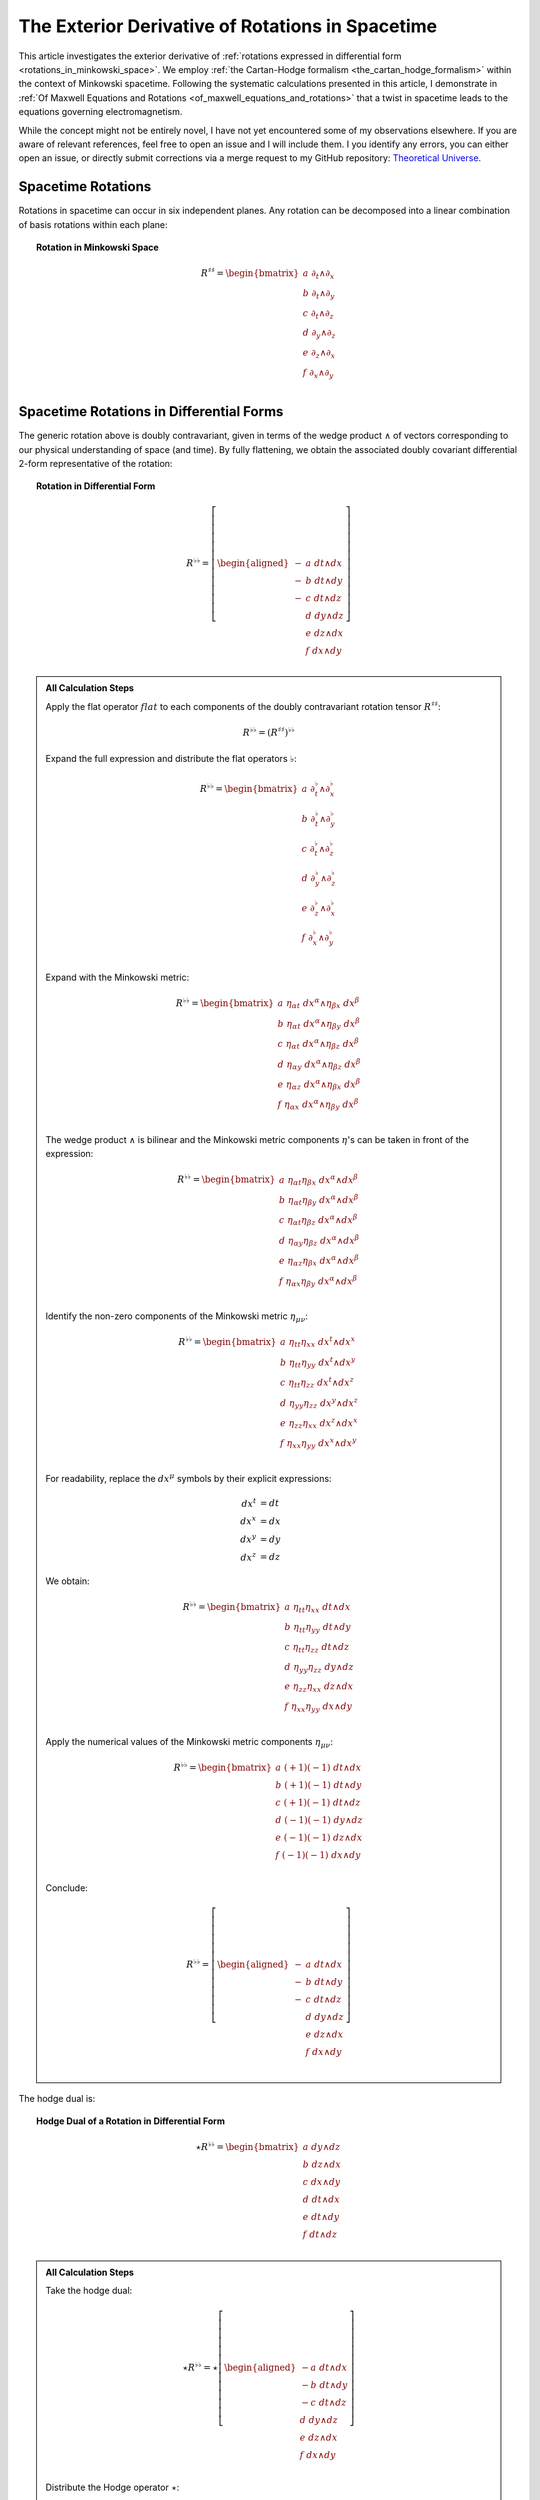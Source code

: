 .. Theoretical Universe (c) by Stéphane Haussler

.. Theoretical Universe is licensed under a Creative Commons Attribution 4.0
.. International License. You should have received a copy of the license along
.. with this work. If not, see <https://creativecommons.org/licenses/by/4.0/>.

.. _the_exterior_derivative_of_rotations_in_spacetime:
.. _the exterior derivative of rotations in spacetime:

The Exterior Derivative of Rotations in Spacetime
=================================================

.. rst-class:: custom-author

   by Stéphane Haussler

This article investigates the exterior derivative of :ref:`rotations expressed
in differential form <rotations_in_minkowski_space>`. We employ :ref:`the
Cartan-Hodge formalism <the_cartan_hodge_formalism>` within the context of
Minkowski spacetime. Following the systematic calculations presented in this
article, I demonstrate in :ref:`Of Maxwell Equations and Rotations
<of_maxwell_equations_and_rotations>` that a twist in spacetime leads to the
equations governing electromagnetism.

While the concept might not be entirely novel, I have not yet encountered some
of my observations elsewhere. If you are aware of relevant references, feel free
to open an issue and I will include them. I you identify any errors, you can
either open an issue, or directly submit corrections via a merge request to my
GitHub repository: `Theoretical Universe
<https://github.com/shaussler/TheoreticalUniverse/>`_.

Spacetime Rotations
-------------------

.. {{{

Rotations in spacetime can occur in six independent planes. Any rotation can be
decomposed into a linear combination of basis rotations within each plane:

.. topic:: Rotation in Minkowski Space

   .. math::

      R^{♯♯} = \begin{bmatrix}
          a \; ∂_t ∧ ∂_x \\
          b \; ∂_t ∧ ∂_y \\
          c \; ∂_t ∧ ∂_z \\
          d \; ∂_y ∧ ∂_z \\
          e \; ∂_z ∧ ∂_x \\
          f \; ∂_x ∧ ∂_y \\
      \end{bmatrix}

.. }}}

Spacetime Rotations in Differential Forms
-----------------------------------------

.. {{{

The generic rotation above is doubly contravariant, given in terms of the wedge
product :math:`∧` of vectors corresponding to our physical understanding of
space (and time). By fully flattening, we obtain the associated doubly covariant
differential 2-form representative of the rotation:

.. topic:: Rotation in Differential Form

   .. math::

      R^{♭♭} = \left[ \begin{aligned}
           - & a \; dt ∧ dx \\
           - & b \; dt ∧ dy \\
           - & c \; dt ∧ dz \\
             & d \; dy ∧ dz \\
             & e \; dz ∧ dx \\
             & f \; dx ∧ dy \\
      \end{aligned} \right]

.. admonition:: All Calculation Steps
   :class: dropdown

   .. {{{

   Apply the flat operator :math:`flat` to each components of the doubly
   contravariant rotation tensor :math:`R^{♯♯}`:

   .. math:: R^{♭♭} = (R^{♯♯})^{♭♭}

   Expand the full expression and distribute the flat operators :math:`♭`:

   .. math::

      R^{♭♭} = \begin{bmatrix}
          a \; ∂_t^♭ ∧ ∂_x^♭ \\ b \; ∂_t^♭ ∧ ∂_y^♭ \\ c \; ∂_t^♭ ∧ ∂_z^♭ \\
          d \; ∂_y^♭ ∧ ∂_z^♭ \\ e \; ∂_z^♭ ∧ ∂_x^♭ \\ f \; ∂_x^♭ ∧ ∂_y^♭ \\
      \end{bmatrix}

   Expand with the Minkowski metric:

   .. math::

      R^{♭♭} = \begin{bmatrix}
          a \; η_{αt} \; dx^α ∧ η_{βx} \; dx^β \\
          b \; η_{αt} \; dx^α ∧ η_{βy} \; dx^β \\
          c \; η_{αt} \; dx^α ∧ η_{βz} \; dx^β \\
          d \; η_{αy} \; dx^α ∧ η_{βz} \; dx^β \\
          e \; η_{αz} \; dx^α ∧ η_{βx} \; dx^β \\
          f \; η_{αx} \; dx^α ∧ η_{βy} \; dx^β \\
      \end{bmatrix}

   The wedge product :math:`∧` is bilinear and the Minkowski metric components
   :math:`η`'s can be taken in front of the expression:

   .. math::

      R^{♭♭} = \begin{bmatrix}
          a \; η_{αt} η_{βx} \; dx^α ∧ dx^β \\
          b \; η_{αt} η_{βy} \; dx^α ∧ dx^β \\
          c \; η_{αt} η_{βz} \; dx^α ∧ dx^β \\
          d \; η_{αy} η_{βz} \; dx^α ∧ dx^β \\
          e \; η_{αz} η_{βx} \; dx^α ∧ dx^β \\
          f \; η_{αx} η_{βy} \; dx^α ∧ dx^β \\
      \end{bmatrix}

   Identify the non-zero components of the Minkowski metric :math:`η_{μν}`:

   .. math::

      R^{♭♭} = \begin{bmatrix}
          a \; η_{tt} η_{xx} \; dx^t ∧ dx^x \\
          b \; η_{tt} η_{yy} \; dx^t ∧ dx^y \\
          c \; η_{tt} η_{zz} \; dx^t ∧ dx^z \\
          d \; η_{yy} η_{zz} \; dx^y ∧ dx^z \\
          e \; η_{zz} η_{xx} \; dx^z ∧ dx^x \\
          f \; η_{xx} η_{yy} \; dx^x ∧ dx^y \\
      \end{bmatrix}

   For readability, replace the :math:`dx^μ` symbols by their explicit
   expressions:

   .. math:: dx^t &= dt \\ dx^x &= dx \\ dx^y &= dy \\ dx^z &= dz

   We obtain:

   .. math::

      R^{♭♭} = \begin{bmatrix}
          a \; η_{tt} η_{xx} \; dt ∧ dx \\
          b \; η_{tt} η_{yy} \; dt ∧ dy \\
          c \; η_{tt} η_{zz} \; dt ∧ dz \\
          d \; η_{yy} η_{zz} \; dy ∧ dz \\
          e \; η_{zz} η_{xx} \; dz ∧ dx \\
          f \; η_{xx} η_{yy} \; dx ∧ dy \\
      \end{bmatrix}

   Apply the numerical values of the Minkowski metric components :math:`η_{μν}`:

   .. math::

      R^{♭♭} = \begin{bmatrix}
          a \; (+1) (-1) \; dt ∧ dx \\
          b \; (+1) (-1) \; dt ∧ dy \\
          c \; (+1) (-1) \; dt ∧ dz \\
          d \; (-1) (-1) \; dy ∧ dz \\
          e \; (-1) (-1) \; dz ∧ dx \\
          f \; (-1) (-1) \; dx ∧ dy \\
      \end{bmatrix}

   Conclude:

   .. math::

      R^{♭♭} = \left[ \begin{aligned}
             - & a \; dt ∧ dx \\
             - & b \; dt ∧ dy \\
             - & c \; dt ∧ dz \\
               & d \; dy ∧ dz \\
               & e \; dz ∧ dx \\
               & f \; dx ∧ dy \\
      \end{aligned} \right]

   .. }}}

The hodge dual is:

.. topic:: Hodge Dual of a Rotation in Differential Form

   .. math::

      ⋆ R^{♭♭} = \begin{bmatrix}
          a \; dy ∧ dz \\
          b \; dz ∧ dx \\
          c \; dx ∧ dy \\
          d \; dt ∧ dx \\
          e \; dt ∧ dy \\
          f \; dt ∧ dz \\
      \end{bmatrix}

.. admonition:: All Calculation Steps
   :class: dropdown

   .. {{{

   Take the hodge dual:

   .. math::

      ⋆ R^{♭♭} = ⋆ \left[ \begin{aligned}
           - a \; dt ∧ dx \\
           - b \; dt ∧ dy \\
           - c \; dt ∧ dz \\
             d \; dy ∧ dz \\
             e \; dz ∧ dx \\
             f \; dx ∧ dy \\
      \end{aligned} \right]

   Distribute the Hodge operator :math:`⋆`:

   .. math::

      ⋆ R^{♭♭} = \left[ \begin{aligned}
           - a \; ⋆ (dt ∧ dx) \\
           - b \; ⋆ (dt ∧ dy) \\
           - c \; ⋆ (dt ∧ dz) \\
             d \; ⋆ (dy ∧ dz) \\
             e \; ⋆ (dz ∧ dx) \\
             f \; ⋆ (dx ∧ dy) \\
      \end{aligned} \right]

   Apply :ref:`their Hodge dual to each basis element
   <duality_in_minkowski_space>`:

   .. math::

      ⋆ R^{♭♭} = \left[ \begin{aligned}
           - a \; (-1) \; dy ∧ dz \\
           - b \; (-1) \; dz ∧ dx \\
           - c \; (-1) \; dx ∧ dy \\
             d \; (+1) \; dt ∧ dx \\
             e \; (+1) \; dt ∧ dy \\
             f \; (+1) \; dt ∧ dz \\
      \end{aligned} \right]

   Conclude:

   .. math::

      ⋆ R^{♭♭} = \begin{bmatrix}
          a \; dy ∧ dz \\
          b \; dz ∧ dx \\
          c \; dx ∧ dy \\
          d \; dt ∧ dx \\
          e \; dt ∧ dy \\
          f \; dt ∧ dz \\
      \end{bmatrix}

   .. }}}

.. }}}

Exterior Derivative of a Rotation
---------------------------------

.. {{{

Applying in sequence the exterior derivative operator :math:`d` and the Hodge
dual operator :math:`⋆` to the doubly covariant rotation :math:`⋆ d R^{♭♭}`, we
obtain:

.. topic:: Hodge Dual of the Exterior Derivative of Rotations in Differential
   Form

   .. math::

      ⋆ (dR^{♭♭}) = \left[ \begin{aligned}
          (&         & - ∂_x d & - ∂_y e & - ∂_z f \:) \; dt \\
          (& - ∂_t d &         & - ∂_y c & + ∂_z b \:) \; dx \\
          (& - ∂_t e & + ∂_x c &         & - ∂_z a \:) \; dy \\
          (& - ∂_t f & - ∂_x b & + ∂_y a &         \:) \; dz \\
      \end{aligned} \right]

.. admonition:: All calculation steps
   :class: dropdown

   .. {{{

   Distribute the exterior derivative:

   .. math::

      dR^{♭♭} = \begin{bmatrix}
          d( - a \; dt ∧ dx ) \\
          d( - b \; dt ∧ dy ) \\
          d( - c \; dt ∧ dz ) \\
          d( + d \; dy ∧ dz ) \\
          d( + e \; dz ∧ dx ) \\
          d( + f \; dx ∧ dy ) \\
      \end{bmatrix}

   Apply the exterior derivative:

   .. math::

      dR^{♭♭} = \begin{bmatrix}
                                  &                         & ∂_y (-a)\; dy ∧ dt ∧ dx & ∂_z (-a)\; dz ∧ dt ∧ dx \\
                                  & ∂_x (-b)\; dx ∧ dt ∧ dy &                         & ∂_z (-b)\; dz ∧ dt ∧ dy \\
                                  & ∂_x (-c)\; dx ∧ dt ∧ dz & ∂_y (-c)\; dy ∧ dt ∧ dz &                         \\
          ∂_t (+d)\; dt ∧ dy ∧ dz & ∂_x (+d)\; dx ∧ dy ∧ dz &                         &                         \\
          ∂_t (+e)\; dt ∧ dz ∧ dx &                         & ∂_y (+e)\; dy ∧ dz ∧ dx &                         \\
          ∂_t (+f)\; dt ∧ dx ∧ dy &                         &                         & ∂_z (+f)\; dz ∧ dx ∧ dy \\
      \end{bmatrix}

   Reorder the wedge products :math:`dx^μ \wedge dx^{ν} ∧ dx^{ξ}`. The sign is flipped for every odd permutations:

   .. math::

      dR^{♭♭} = \begin{bmatrix}
                                   &                         & ∂_y (-a)(+1)\; dt∧dx∧dy & ∂_z (-a)(-1)\; dt∧dz∧dx \\
                                   & ∂_x (-b)(-1)\; dt∧dx∧dy &                         & ∂_z (-b)(+1)\; dt∧dy∧dz \\
                                   & ∂_x (-c)(+1)\; dt∧dz∧dx & ∂_y (-c)(-1)\; dt∧dy∧dz &                         \\
          ∂_t (+d)(+1)\; dt∧dy∧ dz & ∂_x (+d)(+1)\; dx∧dy∧dz &                         &                         \\
          ∂_t (+e)(+1)\; dt∧dz∧ dx &                         & ∂_y (+e)(+1)\; dx∧dy∧dz &                         \\
          ∂_t (+f)(+1)\; dt∧dx∧ dy &                         &                         & ∂_z (+f)(+1)\; dx∧dy∧dz \\
      \end{bmatrix}

   Simplify:

   .. math::

      dR^{♭♭} = \begin{bmatrix}
                                 &                         & ∂_y (-a)\; dt ∧ dx ∧ dy & ∂_z (+a)\; dt ∧ dz ∧ dx \\
                                 & ∂_x (+b)\; dt ∧ dx ∧ dy &                         & ∂_z (-b)\; dt ∧ dy ∧ dz \\
                                 & ∂_x (-c)\; dt ∧ dz ∧ dx & ∂_y (+c)\; dt ∧ dy ∧ dz &                         \\
          ∂_t (+d)\; dt ∧ dy∧ dz & ∂_x (+d)\; dx ∧ dy ∧ dz &                         &                         \\
          ∂_t (+e)\; dt ∧ dz∧ dx &                         & ∂_y (+e)\; dx ∧ dy ∧ dz &                         \\
          ∂_t (+f)\; dt ∧ dx∧ dy &                         &                         & ∂_z (+f)\; dx ∧ dy ∧ dz \\
      \end{bmatrix}

   Organize the terms into a single column, although the specific ordering is
   not mandatory. However, for clarity, the free matrix representation allows us
   to arrange the terms in a logical manner. Note that:

   * The first row excludes the terms with :math:`dt`
   * The second row excludes the terms with :math:`dx`
   * The third row excludes the terms with :math:`dy`
   * The fourth row excludes the terms with :math:`dz`

   .. math::

      dR = \left[ \begin{aligned}
          (&         & + ∂_x d & + ∂_y e & + ∂_z f \:) \; dx^x ∧ dx^y ∧ dx^z \\
          (& + ∂_t d &         & + ∂_y c & - ∂_z b \:) \; dx^t ∧ dx^y ∧ dx^z \\
          (& + ∂_t e & - ∂_x c &         & + ∂_z a \:) \; dx^t ∧ dx^z ∧ dx^x \\
          (& + ∂_t f & + ∂_x b & - ∂_y a &         \:) \; dx^t ∧ dx^x ∧ dx^y \\
      \end{aligned} \right]

   Apply the Hodge dual operation :math:`⋆` to convert 3-forms to 1-forms:

   .. math::

      ⋆(dR) = \left[ \begin{aligned}
        (&         & + ∂_x d & + ∂_y e & + ∂_z f \:) \; (-dt) \\
        (& + ∂_t d &         & + ∂_y c & - ∂_z b \:) \; (-dx) \\
        (& + ∂_t e & - ∂_x c &         & + ∂_z a \:) \; (-dy) \\
        (& + ∂_t f & + ∂_x b & - ∂_y a &         \:) \; (-dz) \\
      \end{aligned} \right]

   Conclude:

   .. math::

      ⋆ (dR) = \left[ \begin{aligned}
          (&         & - ∂_x d & - ∂_y e & - ∂_z f \:) \; dt \\
          (& - ∂_t d &         & - ∂_y c & + ∂_z b \:) \; dx \\
          (& - ∂_t e & + ∂_x c &         & - ∂_z a \:) \; dy \\
          (& - ∂_t f & - ∂_x b & + ∂_y a &         \:) \; dz \\
      \end{aligned} \right]

   .. }}}

.. }}}

Exterior Derivative of the Hodge Dual of a Rotation
---------------------------------------------------

.. {{{

Applying in sequence the Hodge dual operator :math:`⋆` and the exterior
derivative operator :math:`d` to the doubly covariant rotation :math:`d ⋆
R^{♭♭}`, we obtain:

.. topic:: Exterior Derivative of the Hodge Dual of Rotations in Differential
   Form

   .. math::

      d( ⋆ R^{♭♭} ) = \left[ \begin{aligned}
          (&         & + ∂_x a & + ∂_y b & + ∂_z c \:) \; dx ∧ dy ∧ dz \\
          (& + ∂_t a &         & - ∂_y f & + ∂_z e \:) \; dt ∧ dy ∧ dz \\
          (& + ∂_t b & + ∂_x f &         & - ∂_z d \:) \; dt ∧ dz ∧ dx \\
          (& + ∂_t c & - ∂_x e & + ∂_y d &         \:) \; dt ∧ dx ∧ dy \\
      \end{aligned} \right]

.. admonition:: All Calculation Steps
   :class: dropdown

   .. {{{

   Take the exterior derivative:

   .. math::

      d(⋆R^{♭♭}) = d \begin{bmatrix}
        a \; dy ∧ dz \\
        b \; dz ∧ dx \\
        c \; dx ∧ dy \\
        d \; dt ∧ dx \\
        e \; dt ∧ dy \\
        f \; dt ∧ dz \\
      \end{bmatrix}

   Distribute the exterior derivative:

   .. math::

      d(⋆R^{♭♭}) = \begin{bmatrix}
        d(a \; dy ∧ dz) \\
        d(b \; dz ∧ dx) \\
        d(c \; dx ∧ dy) \\
        d(d \; dt ∧ dx) \\
        d(e \; dt ∧ dy) \\
        d(f \; dt ∧ dz) \\
      \end{bmatrix}

   Apply:

   .. math::

      d(⋆R^{♭♭}) = \begin{bmatrix}
          ∂_t (+a)\; dt ∧ dy ∧ dz) & ∂_x (+a)\; dx ∧ dy ∧ dz &                         &                         \\
          ∂_t (+b)\; dt ∧ dz ∧ dx) &                         & ∂_y (+b)\; dy ∧ dz ∧ dx &                         \\
          ∂_t (+c)\; dt ∧ dx ∧ dy) &                         &                         & ∂_z (+c)\; dz ∧ dx ∧ dy \\
                                   &                         & ∂_y (+d)\; dy ∧ dt ∧ dx & ∂_z (+d)\; dz ∧ dt ∧ dx \\
                                   & ∂_x (+e)\; dx ∧ dt ∧ dy &                         & ∂_z (+e)\; dz ∧ dt ∧ dy \\
                                   & ∂_x (+f)\; dx ∧ dt ∧ dz & ∂_y (+f)\; dy ∧ dt ∧ dz &                         \\
      \end{bmatrix}

   Reorder the 3-forms:

   .. math::

      d(⋆R^{♭♭}) = \begin{bmatrix}
      ∂_t (+a)(+1)\; dt ∧ dy ∧ dz & ∂_x (+a)(+1)\; dx ∧ dy ∧ dz &                             &                             \\
      ∂_t (+b)(+1)\; dt ∧ dz ∧ dx &                             & ∂_y (+b)(+1)\; dx ∧ dy ∧ dz &                             \\
      ∂_t (+c)(+1)\; dt ∧ dx ∧ dy &                             &                             & ∂_z (+c)(+1)\; dx ∧ dy ∧ dz \\
                                   &                             & ∂_y (+d)(+1)\; dt ∧ dx ∧ dy & ∂_z (+d)(-1)\; dt ∧ dz ∧ dx \\
                                   & ∂_x (+e)(-1)\; dt ∧ dx ∧ dy &                             & ∂_z (+e)(+1)\; dt ∧ dy ∧ dz \\
                                   & ∂_x (+f)(+1)\; dt ∧ dz ∧ dx & ∂_y (+f)(-1)\; dt ∧ dy ∧ dz &                             \\
      \end{bmatrix}

   Apply values:

   .. math::

      d(⋆R^{♭♭}) = \begin{bmatrix}
          ∂_t (+a)\; dt ∧ dy ∧ dz & ∂_x (+a)\; dx ∧ dy ∧ dz &                         &                         \\
          ∂_t (+b)\; dt ∧ dz ∧ dx &                         & ∂_y (+b)\; dx ∧ dy ∧ dz &                         \\
          ∂_t (+c)\; dt ∧ dx ∧ dy &                         &                         & ∂_z (+c)\; dx ∧ dy ∧ dz \\
                                  &                         & ∂_y (+d)\; dt ∧ dx ∧ dy & ∂_z (-d)\; dt ∧ dz ∧ dx \\
                                  & ∂_x (-e)\; dt ∧ dx ∧ dy &                         & ∂_z (+e)\; dt ∧ dy ∧ dz \\
                                  & ∂_x (+f)\; dt ∧ dz ∧ dx & ∂_y (-f)\; dt ∧ dy ∧ dz &                         \\
      \end{bmatrix}

   Organize the terms into a single column, although the specific ordering is
   not mandatory. However, for clarity, the free matrix representation allows us
   to arrange the terms in a logical manner. Note that:

   * The first row excludes the terms with :math:`dt`
   * The second row excludes the terms with :math:`dx`
   * The third row excludes the terms with :math:`dy`
   * The fourth row excludes the terms with :math:`dz`

   .. math::

      d( ⋆ R^{♭♭} ) = \left[ \begin{aligned}
          (&         & + ∂_x a & + ∂_y b & + ∂_z c \:) \; dx ∧ dy ∧ dz \\
          (& + ∂_t a &         & - ∂_y f & + ∂_z e \:) \; dt ∧ dy ∧ dz \\
          (& + ∂_t b & + ∂_x f &         & - ∂_z d \:) \; dt ∧ dz ∧ dx \\
          (& + ∂_t c & - ∂_x e & + ∂_y d &         \:) \; dt ∧ dx ∧ dy \\
      \end{aligned} \right]

   .. }}}

.. }}}

Applying the Laplace-De Rham Operator
-------------------------------------

.. {{{

In Minkowski space, the Laplace-De Rham operator is :math:`d ⋆ d ⋆ + ⋆ d ⋆ d`.
Applied to a rotation in spacetime, we obtain the wave equations:

.. math::

   (d ⋆ d ⋆ + ⋆ d ⋆ d) \left[ \begin{aligned}
        - & a \; dt ∧ dx \\
        - & b \; dt ∧ dy \\
        - & c \; dt ∧ dz \\
          & d \; dy ∧ dz \\
          & e \; dz ∧ dx \\
          & f \; dx ∧ dy \\
   \end{aligned} \right]
   &= \begin{bmatrix}
   - ∂_t^2 a & + ∂_x^2 a & + ∂_y^2 a & + ∂_z^2 a & dt∧dx \\
   - ∂_t^2 b & + ∂_x^2 b & + ∂_y^2 b & + ∂_z^2 b & dt∧dy \\
   - ∂_t^2 c & + ∂_x^2 c & + ∂_y^2 c & + ∂_z^2 c & dt∧dz \\
   + ∂_t^2 d & - ∂_x^2 d & - ∂_y^2 d & - ∂_z^2 d & dy∧dz \\
   + ∂_t^2 f & - ∂_x^2 f & - ∂_y^2 f & - ∂_z^2 f & dx∧dy \\
   + ∂_t^2 e & - ∂_x^2 e & - ∂_y^2 e & - ∂_z^2 e & dz∧dx \\
   \end{bmatrix}

Calculations were performed with `pycartan
<https://github.com/TUD-RST/pycartan>`_.

.. }}}
